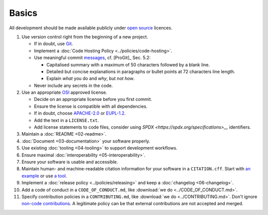 Basics
======

All development should be made available publicly under `open source <https://opensource.org/osd>`__ licences.

#. Use version control right from the beginning of a new project.

   -  If in doubt, use `Git <https://git-scm.com/>`__.
   -  Implement a :doc:`Code Hosting Policy <../policies/code-hosting>`.
   -  Use meaningful commit `messages <https://xkcd.com/1296/>`__, cf. [ProGit]_ Sec. 5.2:

      - Capitalised summary with a maximum of 50 characters followed by a blank line.
      - Detailed but concise explanations in paragraphs or bullet points at 72 characters line length.
      - Explain *what* you do and *why*, but *not how*.

   - Never include any secrets in the code.

#. Use an appropriate `OSI <https://opensource.org/licenses>`__ approved license.

   -  Decide on an appropriate license before you first commit.
   -  Ensure the license is compatible with all dependencies.
   -  If in doubt, choose `APACHE-2.0 <https://choosealicense.com/licenses/apache-2.0/>`__ or
      `EUPL-1.2 <https://choosealicense.com/licenses/eupl-1.2/>`__.
   -  Add the text in a ``LICENSE.txt``.
   -  Add license statements to code files, consider using `SPDX <https://spdx.org/specifications>__` identifiers.

#. Maintain a :doc:`README <02-readme>`.

#. :doc:`Document <03-documentation>` your software properly.

#. Use existing :doc:`tooling <04-tooling>` to support development workflows.

#. Ensure maximal :doc:`interoperability <05-interoperability>`.

#. Ensure your software is usable and accessible.

#. Maintain human- and machine-readable citation information for your software in a ``CITATION.cff``.
   Start with `an example <https://citation-file-format.github.io>`__
   or use `a tool <https://citation-file-format.github.io/cff-initializer-javascript/>`__.

#. Implement a :doc:`release policy <../policies/releasing>` and keep a :doc:`changelog <06-changelog>`.

#. Add a code of conduct in a ``CODE_OF_CONDUCT.md``, like :download:`we do <../CODE_OF_CONDUCT.md>`.

#. Specify contribution policies in a ``CONTRIBUTING.md``, like :download:`we do <../CONTRIBUTING.md>`.
   Don't ignore `non-code contributions <https://allcontributors.org/docs/en/overview>`__.
   A legitimate policy can be that external contributions are not accepted and merged.

